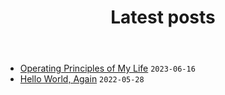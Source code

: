 #+TITLE: Latest posts

- [[file:2023/06/operating-principles-of-my-life.org][Operating Principles of My Life]] =2023-06-16=
- [[file:2022/05/hello-world-again.org][Hello World, Again]] =2022-05-28=